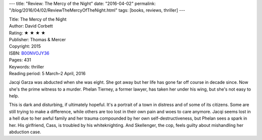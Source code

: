 ---
title: "Review: The Mercy of the Night"
date: "2016-04-02"
permalink: "/blog/2016/04/02/ReviewTheMercyOfTheNight.html"
tags: [books, reviews, thriller]
---



.. image:: https://images-na.ssl-images-amazon.com/images/P/B00NVOJY36.01.MZZZZZZZ.jpg
    :alt: The Mercy of the Night
    :target: https://www.amazon.com/dp/B00NVOJY36/?tag=georgvreill-20
    :class: right-float

| Title: The Mercy of the Night
| Author: David Corbett
| Rating: ★ ★ ★ ★ 
| Publisher: Thomas & Mercer
| Copyright: 2015
| ISBN: `B00NVOJY36 <https://www.amazon.com/dp/B00NVOJY36/?tag=georgvreill-20>`_
| Pages: 431
| Keywords: thriller
| Reading period: 5 March–2 April, 2016

Jacqi Garza was abducted when she was eight.
She got away but her life has gone far off course in decade since.
Now she's the prime witness to a murder.
Phelan Tierney, a former lawyer, has taken her under his wing,
but she's not easy to help.

This is dark and disturbing, if ultimately hopeful.
It's a portrait of a town in distress
and of some of its citizens.
Some are still trying to make a difference,
while others are too lost in their own pain and woes to care anymore.
Jacqi seems lost in a hell due to her awful family and her trauma
compounded by her own self-destructiveness,
but Phelan sees a spark in her.
His girlfriend, Cass, is troubled by his whiteknighting.
And Skellenger, the cop, feels guilty about mishandling her abduction case.


.. _permalink:
    /blog/2016/04/02/ReviewTheMercyOfTheNight.html
